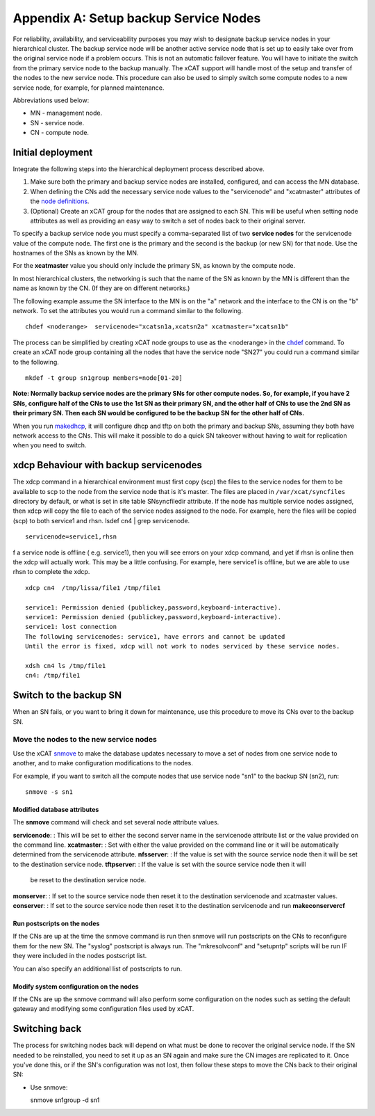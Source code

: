 Appendix A: Setup backup Service Nodes
======================================

For reliability, availability, and serviceability purposes you may wish to
designate backup service nodes in your hierarchical cluster. The backup
service node will be another active service node that is set up to easily
take over from the original service node if a problem occurs. This is not an
automatic failover feature. You will have to initiate the switch from the
primary service node to the backup manually. The xCAT support will handle most
of the setup and transfer of the nodes to the new service node. This
procedure can also be used to simply switch some compute nodes to a new
service node, for example, for planned maintenance.

Abbreviations used below:

* MN - management node.
* SN - service node.
* CN - compute node.

Initial deployment
------------------

Integrate the following steps into the hierarchical deployment process
described above.


#. Make sure both the primary and backup service nodes are installed,
   configured, and can access the MN database.
#. When defining the CNs add the necessary service node values to the
   "servicenode" and "xcatmaster" attributes of the `node definitions
   <http://localhost/fake_todo>`_.
#. (Optional) Create an xCAT group for the nodes that are assigned to each SN.
   This will be useful when setting node attributes as well as providing an
   easy way to switch a set of nodes back to their original server.

To specify a backup service node you must specify a comma-separated list of
two **service nodes** for the servicenode value of the compute node. The first
one is the primary and the second is the backup (or new SN) for that node.
Use the hostnames of the SNs as known by the MN.

For the **xcatmaster** value you should only include the primary SN, as known
by the compute node.

In most hierarchical clusters, the networking is such that the name of the
SN as known by the MN is different than the name as known by the CN. (If
they are on different networks.)

The following example assume the SN interface to the MN is on the "a"
network and the interface to the CN is on the "b" network. To set the
attributes you would run a command similar to the following. ::

  chdef <noderange>  servicenode="xcatsn1a,xcatsn2a" xcatmaster="xcatsn1b"

The process can be simplified by creating xCAT node groups to use as the
<noderange> in the `chdef <http://localhost/fake_todo>`_ command. To create an
xCAT node group containing all the nodes that have the service node "SN27"
you could run a command similar to the following. ::

  mkdef -t group sn1group members=node[01-20]

**Note: Normally backup service nodes are the primary SNs for other compute
nodes. So, for example, if you have 2 SNs, configure half of the CNs to use
the 1st SN as their primary SN, and the other half of CNs to use the 2nd SN
as their primary SN. Then each SN would be configured to be the backup SN
for the other half of CNs.**

When you run `makedhcp <http://localhost/fake_todo>`_, it will configure dhcp
and tftp on both the primary and backup SNs, assuming they both have network
access to the CNs. This will make it possible to do a quick SN takeover
without having to wait for replication when you need to switch.

xdcp Behaviour with backup servicenodes
---------------------------------------

The xdcp command in a hierarchical environment must first copy (scp) the
files to the service nodes for them to be available to scp to the node from
the service node that is it's master. The files are placed in
``/var/xcat/syncfiles`` directory by default, or what is set in site table
SNsyncfiledir attribute. If the node has multiple service nodes assigned,
then xdcp will copy the file to each of the service nodes assigned to the
node. For example, here the files will be copied (scp) to both service1 and
rhsn. lsdef cn4 | grep servicenode. ::

  servicenode=service1,rhsn

f a service node is offline ( e.g. service1), then you will see errors on
your xdcp command, and yet if rhsn is online then the xdcp will actually
work. This may be a little confusing. For example, here service1 is offline,
but we are able to use rhsn to complete the xdcp. ::

  xdcp cn4  /tmp/lissa/file1 /tmp/file1

  service1: Permission denied (publickey,password,keyboard-interactive).
  service1: Permission denied (publickey,password,keyboard-interactive).
  service1: lost connection
  The following servicenodes: service1, have errors and cannot be updated
  Until the error is fixed, xdcp will not work to nodes serviced by these service nodes.

  xdsh cn4 ls /tmp/file1
  cn4: /tmp/file1

Switch to the backup SN
-----------------------

When an SN fails, or you want to bring it down for maintenance, use this
procedure to move its CNs over to the backup SN.

Move the nodes to the new service nodes
^^^^^^^^^^^^^^^^^^^^^^^^^^^^^^^^^^^^^^^

Use the xCAT `snmove <http://localhost/fake_todo>`_ to make the database
updates necessary to move a set of nodes from one service node to another, and
to make configuration modifications to the nodes.

For example, if you want to switch all the compute nodes that use service
node "sn1" to the backup SN (sn2), run: ::

  snmove -s sn1

Modified database attributes
""""""""""""""""""""""""""""

The **snmove** command will check and set several node attribute values.

**servicenode**: : This will be set to either the second server name in the
servicenode attribute list or the value provided on the command line.
**xcatmaster**: : Set with either the value provided on the command line or it
will be automatically determined from the servicenode attribute.
**nfsserver**: : If the value is set with the source service node then it will
be set to the destination service node.
**tftpserver**: : If the value is set with the source service node then it will
 be reset to the destination service node.
**monserver**: : If set to the source service node then reset it to the
destination servicenode and xcatmaster values.
**conserver**: : If set to the source service node then reset it to the
destination servicenode and run **makeconservercf**

Run postscripts on the nodes
""""""""""""""""""""""""""""

If the CNs are up at the time the snmove command is run then snmove will run
postscripts on the CNs to reconfigure them for the new SN. The "syslog"
postscript is always run. The "mkresolvconf" and "setupntp" scripts will be
run IF they were included in the nodes postscript list.

You can also specify an additional list of postscripts to run.

Modify system configuration on the nodes
""""""""""""""""""""""""""""""""""""""""

If the CNs are up the snmove command will also perform some configuration on
the nodes such as setting the default gateway and modifying some
configuration files used by xCAT.

Switching back
--------------

The process for switching nodes back will depend on what must be done to
recover the original service node. If the SN needed to be reinstalled, you
need to set it up as an SN again and make sure the CN images are replicated
to it. Once you've done this, or if the SN's configuration was not lost,
then follow these steps to move the CNs back to their original SN:

* Use snmove: ::

  snmove sn1group -d sn1

